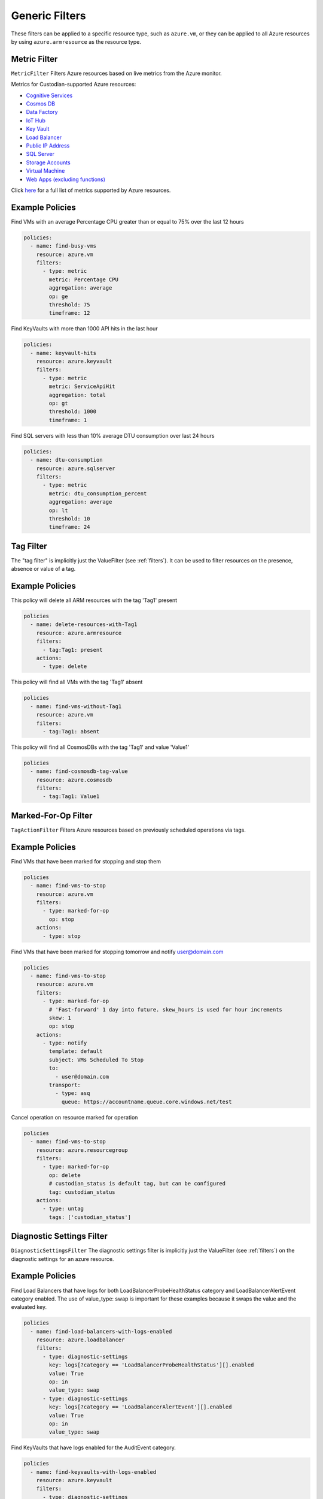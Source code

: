 .. _azure_genericarmfilter:

Generic Filters
================

These filters can be applied to a specific resource type, such as ``azure.vm``, or they can be
applied to all Azure resources by using ``azure.armresource`` as the resource type.

Metric Filter
-------------

``MetricFilter``
Filters Azure resources based on live metrics from the Azure monitor.

.. c7n-schema:: MetricFilter
    :module: c7n_azure.filters

Metrics for Custodian-supported Azure resources:

- `Cognitive Services <https://docs.microsoft.com/en-us/azure/monitoring-and-diagnostics/monitoring-supported-metrics#microsoftcognitiveservicesaccounts/>`_
- `Cosmos DB <https://docs.microsoft.com/en-us/azure/monitoring-and-diagnostics/monitoring-supported-metrics#microsoftdocumentdbdatabaseaccounts/>`_
- `Data Factory <https://docs.microsoft.com/en-us/azure/monitoring-and-diagnostics/monitoring-supported-metrics#microsoftdatafactoryfactories/>`_
- `IoT Hub <https://docs.microsoft.com/en-us/azure/monitoring-and-diagnostics/monitoring-supported-metrics#microsoftdevicesiothubs/>`_
- `Key Vault <https://docs.microsoft.com/en-us/azure/monitoring-and-diagnostics/monitoring-supported-metrics#microsoftkeyvaultvaults/>`_
- `Load Balancer <https://docs.microsoft.com/en-us/azure/monitoring-and-diagnostics/monitoring-supported-metrics#microsoftnetworkloadbalancers/>`_
- `Public IP Address <https://docs.microsoft.com/en-us/azure/monitoring-and-diagnostics/monitoring-supported-metrics#microsoftnetworkpublicipaddresses/>`_
- `SQL Server <https://docs.microsoft.com/en-us/azure/monitoring-and-diagnostics/monitoring-supported-metrics#microsoftsqlservers/>`_
- `Storage Accounts <https://docs.microsoft.com/en-us/azure/monitoring-and-diagnostics/monitoring-supported-metrics#microsoftstoragestorageaccounts/>`_
- `Virtual Machine <https://docs.microsoft.com/en-us/azure/monitoring-and-diagnostics/monitoring-supported-metrics#microsoftcomputevirtualmachines/>`_
- `Web Apps (excluding functions) <https://docs.microsoft.com/en-us/azure/monitoring-and-diagnostics/monitoring-supported-metrics#microsoftwebsites-excluding-functions/>`_

Click `here <https://docs.microsoft.com/en-us/azure/monitoring-and-diagnostics/monitoring-supported-metrics/>`_
for a full list of metrics supported by Azure resources.


Example Policies
-----------------

Find VMs with an average Percentage CPU greater than or equal to 75% over the last 12 hours

.. code-block:: yaml

    policies:
      - name: find-busy-vms
        resource: azure.vm
        filters:
          - type: metric
            metric: Percentage CPU
            aggregation: average
            op: ge
            threshold: 75
            timeframe: 12

Find KeyVaults with more than 1000 API hits in the last hour

.. code-block:: yaml

    policies:
      - name: keyvault-hits
        resource: azure.keyvault
        filters:
          - type: metric
            metric: ServiceApiHit
            aggregation: total
            op: gt
            threshold: 1000
            timeframe: 1

Find SQL servers with less than 10% average DTU consumption over last 24 hours

.. code-block:: yaml

    policies:
      - name: dtu-consumption
        resource: azure.sqlserver
        filters:
          - type: metric
            metric: dtu_consumption_percent
            aggregation: average
            op: lt
            threshold: 10
            timeframe: 24


Tag Filter
----------

The "tag filter" is implicitly just the ValueFilter (see :ref:`filters`).
It can be used to filter resources on the presence, absence or value of a tag.

.. c7n-schema:: ValueFilter
    :module: c7n.filters.core


Example Policies
----------------

This policy will delete all ARM resources with the tag 'Tag1' present

.. code-block:: yaml

    policies
      - name: delete-resources-with-Tag1
        resource: azure.armresource
        filters:
          - tag:Tag1: present
        actions:
          - type: delete

This policy will find all VMs with the tag 'Tag1' absent

.. code-block:: yaml

    policies
      - name: find-vms-without-Tag1
        resource: azure.vm
        filters:
          - tag:Tag1: absent

This policy will find all CosmosDBs with the tag 'Tag1' and value 'Value1'

.. code-block:: yaml

    policies
      - name: find-cosmosdb-tag-value
        resource: azure.cosmosdb
        filters:
          - tag:Tag1: Value1

Marked-For-Op Filter
--------------------

``TagActionFilter``
Filters Azure resources based on previously scheduled operations via tags.

.. c7n-schema:: TagActionFilter
    :module: c7n_azure.filters


Example Policies
----------------

Find VMs that have been marked for stopping and stop them

.. code-block:: yaml

    policies
      - name: find-vms-to-stop
        resource: azure.vm
        filters:
          - type: marked-for-op
            op: stop
        actions:
          - type: stop

Find VMs that have been marked for stopping tomorrow and notify user@domain.com

.. code-block:: yaml

    policies
      - name: find-vms-to-stop
        resource: azure.vm
        filters:
          - type: marked-for-op
            # 'Fast-forward' 1 day into future. skew_hours is used for hour increments
            skew: 1
            op: stop
        actions:
          - type: notify
            template: default
            subject: VMs Scheduled To Stop
            to:
              - user@domain.com
            transport:
              - type: asq
                queue: https://accountname.queue.core.windows.net/test

Cancel operation on resource marked for operation

.. code-block:: yaml

    policies
      - name: find-vms-to-stop
        resource: azure.resourcegroup
        filters:
          - type: marked-for-op
            op: delete
            # custodian_status is default tag, but can be configured
            tag: custodian_status
        actions:
          - type: untag
            tags: ['custodian_status']

Diagnostic Settings Filter
--------------------------

``DiagnosticSettingsFilter``
The diagnostic settings filter is implicitly just the ValueFilter (see :ref:`filters`) on the diagnostic settings for
an azure resource.

.. c7n-schema:: DiagnosticSettingsFilter
    :module: c7n_azure.filters


Example Policies
----------------

Find Load Balancers that have logs for both LoadBalancerProbeHealthStatus category and LoadBalancerAlertEvent category
enabled. The use of value_type: swap is important for these examples because it swaps the value and the evaluated key.

.. code-block:: yaml

    policies
      - name: find-load-balancers-with-logs-enabled
        resource: azure.loadbalancer
        filters:
          - type: diagnostic-settings
            key: logs[?category == 'LoadBalancerProbeHealthStatus'][].enabled
            value: True
            op: in
            value_type: swap
          - type: diagnostic-settings
            key: logs[?category == 'LoadBalancerAlertEvent'][].enabled
            value: True
            op: in
            value_type: swap

Find KeyVaults that have logs enabled for the AuditEvent category.

.. code-block:: yaml

    policies
      - name: find-keyvaults-with-logs-enabled
        resource: azure.keyvault
        filters:
          - type: diagnostic-settings
            key: logs[?category == 'AuditEvent'][].enabled
            value: True
            op: in
            value_type: swap
